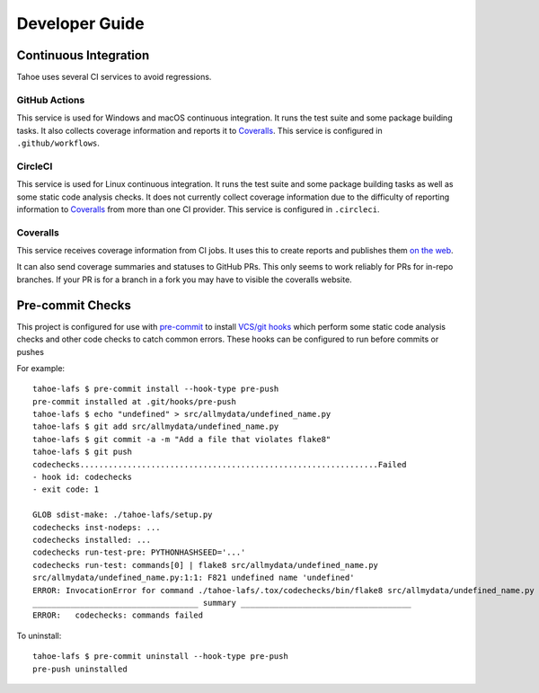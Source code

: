 Developer Guide
===============

Continuous Integration
----------------------

Tahoe uses several CI services to avoid regressions.

GitHub Actions
~~~~~~~~~~~~~~

This service is used for Windows and macOS continuous integration.
It runs the test suite and some package building tasks.
It also collects coverage information and reports it to `Coveralls`_.
This service is configured in ``.github/workflows``.

CircleCI
~~~~~~~~

This service is used for Linux continuous integration.
It runs the test suite and some package building tasks as well as some static code analysis checks.
It does not currently collect coverage information due to the difficulty of reporting information to `Coveralls`_ from more than one CI provider.
This service is configured in ``.circleci``.

Coveralls
~~~~~~~~~

This service receives coverage information from CI jobs.
It uses this to create reports and publishes them `on the web <https://coveralls.io/github/tahoe-lafs/tahoe-lafs>`_.

It can also send coverage summaries and statuses to GitHub PRs.
This only seems to work reliably for PRs for in-repo branches.
If your PR is for a branch in a fork you may have to visible the coveralls website.

Pre-commit Checks
-----------------

This project is configured for use with `pre-commit`_ to install `VCS/git hooks`_ which perform some static code analysis checks and other code checks to catch common errors.
These hooks can be configured to run before commits or pushes

For example::

  tahoe-lafs $ pre-commit install --hook-type pre-push
  pre-commit installed at .git/hooks/pre-push
  tahoe-lafs $ echo "undefined" > src/allmydata/undefined_name.py
  tahoe-lafs $ git add src/allmydata/undefined_name.py
  tahoe-lafs $ git commit -a -m "Add a file that violates flake8"
  tahoe-lafs $ git push
  codechecks...............................................................Failed
  - hook id: codechecks
  - exit code: 1

  GLOB sdist-make: ./tahoe-lafs/setup.py
  codechecks inst-nodeps: ...
  codechecks installed: ...
  codechecks run-test-pre: PYTHONHASHSEED='...'
  codechecks run-test: commands[0] | flake8 src/allmydata/undefined_name.py
  src/allmydata/undefined_name.py:1:1: F821 undefined name 'undefined'
  ERROR: InvocationError for command ./tahoe-lafs/.tox/codechecks/bin/flake8 src/allmydata/undefined_name.py (exited with code 1)
  ___________________________________ summary ____________________________________
  ERROR:   codechecks: commands failed

To uninstall::

  tahoe-lafs $ pre-commit uninstall --hook-type pre-push
  pre-push uninstalled



.. _`pre-commit`: https://pre-commit.com
.. _`VCS/git hooks`: `pre-commit`_
.. _`pre-commit configuration`: ../.pre-commit-config.yaml

